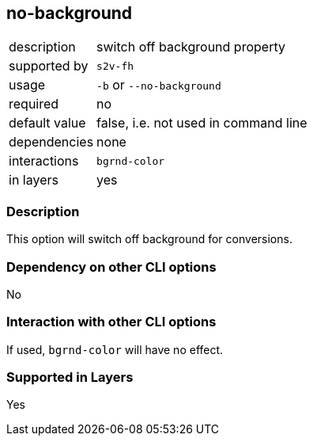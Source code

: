 == no-background

[role="table table-striped", frame=topbot, grid=rows, cols="2,8"]
|===

|description
|switch off background property

|supported by
|`s2v-fh`

|usage
|`-b` or `--no-background`

|required
|no

|default value
|false, i.e. not used in command line

|dependencies
|none

|interactions
|`bgrnd-color`

|in layers
|yes

|===


=== Description
This option will switch off background for conversions.


=== Dependency on other CLI options
No


=== Interaction with other CLI options
If used, `bgrnd-color` will have no effect.


=== Supported in Layers
Yes

